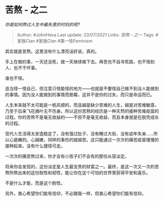 * 苦熬 - 之二
  :PROPERTIES:
  :CUSTOM_ID: 苦熬---之二
  :END:

/你是如何熬过人生中最失意的时刻的呢?/

#+BEGIN_QUOTE
  Author: #JohnHexa Last update: /23/07/2021/ Links: [[苦熬 - 之一]]
  Tags: #家族Clan #家族Clan #第一性Feminism
#+END_QUOTE

其实就是苦熬。这里没有什么漂亮话好说，真的。

手上在做的事，一天还没死，就一天继续做下去。再苦也不自寻死路，也不怪别人、也不干坏事。

谁也不怪。

适当怪一怪自己，但注意只怪能怪的地方------也就是不要怪自己做不到没人能做到的事情。因为没人能做到的事情而倒霉，这并不是你的过失，而只是命运而已。

人生本来就不太可能是一帆风顺的，而且越是缺少苦难的人生，越是对苦难敏感，乃至于后来飞花摘叶无不伤身。所以这份苦熬的经历是一种天然的接种苦难疫苗的过程。你的苦熬不是毫无收益的------不但不是毫无收益，而且本身就是在脱壳成长的过程。

现代人生活得太安逸稳定了，没有饿过肚子、没有睡过大街、没有幼年失亲......所以心是嫩的。心越嫩，同样的事伤的就越苦。这只能通过一次次的痛苦疫苗慢慢的接种起来。没有什么捷径可走。

一次次的痛苦熬过来，你才会有小孩子们不会有的那份从容淡定。

将来你会发现的，这份淡定是人生最宝贵的财富之一。最终，是这一次又一次的苦熬所熬出来的这份耐性和韧性，能让你在这个可怕的世界里获得平安和喜乐。

不是什么才能，而是这个耐性。

另外，衷心希望你们能有信仰，不必跟我一样，但衷心希望你们能有信仰。
